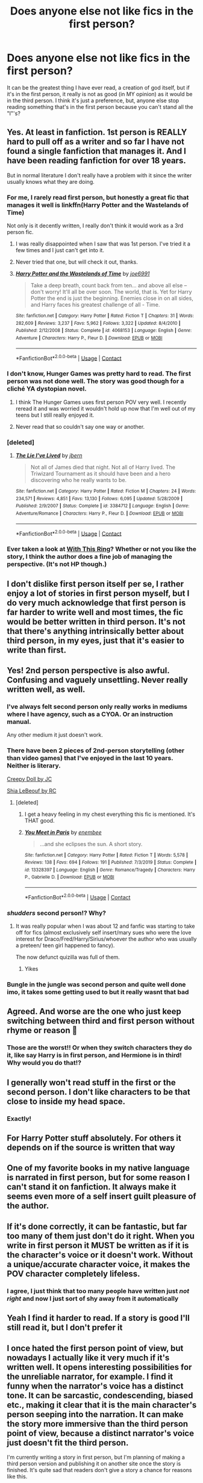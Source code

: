 #+TITLE: Does anyone else not like fics in the first person?

* Does anyone else not like fics in the first person?
:PROPERTIES:
:Author: FlabberghastedBanana
:Score: 118
:DateUnix: 1605289774.0
:DateShort: 2020-Nov-13
:FlairText: Discussion
:END:
It can be the greatest thing I have ever read, a creation of god itself, but if it's in the first person, it really is not as good (in MY opinion) as it would be in the third person. I think it's just a preference, but, anyone else stop reading something that's in the first person because you can't stand all the "I"'s?


** Yes. At least in fanfiction. 1st person is REALLY hard to pull off as a writer and so far I have not found a single fanfiction that manages it. And I have been reading fanfiction for over 18 years.

But in normal literature I don't really have a problem with it since the writer usually knows what they are doing.
:PROPERTIES:
:Author: Blubberinoo
:Score: 42
:DateUnix: 1605294151.0
:DateShort: 2020-Nov-13
:END:

*** For me, I rarely read first person, but honestly a great fic that manages it well is linkffn(Harry Potter and the Wastelands of Time)

Not only is it decently written, I really don't think it would work as a 3rd person fic.
:PROPERTIES:
:Author: ScionOfLucifer
:Score: 8
:DateUnix: 1605300643.0
:DateShort: 2020-Nov-14
:END:

**** I was really disappointed when I saw that was 1st person. I've tried it a few times and I just can't get into it.
:PROPERTIES:
:Author: ManyModsSuchWow
:Score: 4
:DateUnix: 1605332426.0
:DateShort: 2020-Nov-14
:END:


**** Never tried that one, but will check it out, thanks.
:PROPERTIES:
:Author: Blubberinoo
:Score: 2
:DateUnix: 1605321757.0
:DateShort: 2020-Nov-14
:END:


**** [[https://www.fanfiction.net/s/4068153/1/][*/Harry Potter and the Wastelands of Time/*]] by [[https://www.fanfiction.net/u/557425/joe6991][/joe6991/]]

#+begin_quote
  Take a deep breath, count back from ten... and above all else -- don't worry! It'll all be over soon. The world, that is. Yet for Harry Potter the end is just the beginning. Enemies close in on all sides, and Harry faces his greatest challenge of all - Time.
#+end_quote

^{/Site/:} ^{fanfiction.net} ^{*|*} ^{/Category/:} ^{Harry} ^{Potter} ^{*|*} ^{/Rated/:} ^{Fiction} ^{T} ^{*|*} ^{/Chapters/:} ^{31} ^{*|*} ^{/Words/:} ^{282,609} ^{*|*} ^{/Reviews/:} ^{3,237} ^{*|*} ^{/Favs/:} ^{5,962} ^{*|*} ^{/Follows/:} ^{3,322} ^{*|*} ^{/Updated/:} ^{8/4/2010} ^{*|*} ^{/Published/:} ^{2/12/2008} ^{*|*} ^{/Status/:} ^{Complete} ^{*|*} ^{/id/:} ^{4068153} ^{*|*} ^{/Language/:} ^{English} ^{*|*} ^{/Genre/:} ^{Adventure} ^{*|*} ^{/Characters/:} ^{Harry} ^{P.,} ^{Fleur} ^{D.} ^{*|*} ^{/Download/:} ^{[[http://www.ff2ebook.com/old/ffn-bot/index.php?id=4068153&source=ff&filetype=epub][EPUB]]} ^{or} ^{[[http://www.ff2ebook.com/old/ffn-bot/index.php?id=4068153&source=ff&filetype=mobi][MOBI]]}

--------------

*FanfictionBot*^{2.0.0-beta} | [[https://github.com/FanfictionBot/reddit-ffn-bot/wiki/Usage][Usage]] | [[https://www.reddit.com/message/compose?to=tusing][Contact]]
:PROPERTIES:
:Author: FanfictionBot
:Score: 2
:DateUnix: 1605300665.0
:DateShort: 2020-Nov-14
:END:


*** I don't know, Hunger Games was pretty hard to read. The first person was not done well. The story was good though for a cliché YA dystopian novel.
:PROPERTIES:
:Author: Raspyriel
:Score: 10
:DateUnix: 1605300911.0
:DateShort: 2020-Nov-14
:END:

**** I think The Hunger Games uses first person POV very well. I recently reread it and was worried it wouldn't hold up now that I'm well out of my teens but I still really enjoyed it.
:PROPERTIES:
:Author: sailingg
:Score: 8
:DateUnix: 1605313917.0
:DateShort: 2020-Nov-14
:END:


**** Never read that so couldn't say one way or another.
:PROPERTIES:
:Author: Blubberinoo
:Score: 2
:DateUnix: 1605321577.0
:DateShort: 2020-Nov-14
:END:


*** [deleted]
:PROPERTIES:
:Score: 3
:DateUnix: 1605318400.0
:DateShort: 2020-Nov-14
:END:

**** [[https://www.fanfiction.net/s/3384712/1/][*/The Lie I've Lived/*]] by [[https://www.fanfiction.net/u/940359/jbern][/jbern/]]

#+begin_quote
  Not all of James died that night. Not all of Harry lived. The Triwizard Tournament as it should have been and a hero discovering who he really wants to be.
#+end_quote

^{/Site/:} ^{fanfiction.net} ^{*|*} ^{/Category/:} ^{Harry} ^{Potter} ^{*|*} ^{/Rated/:} ^{Fiction} ^{M} ^{*|*} ^{/Chapters/:} ^{24} ^{*|*} ^{/Words/:} ^{234,571} ^{*|*} ^{/Reviews/:} ^{4,851} ^{*|*} ^{/Favs/:} ^{13,130} ^{*|*} ^{/Follows/:} ^{6,095} ^{*|*} ^{/Updated/:} ^{5/28/2009} ^{*|*} ^{/Published/:} ^{2/9/2007} ^{*|*} ^{/Status/:} ^{Complete} ^{*|*} ^{/id/:} ^{3384712} ^{*|*} ^{/Language/:} ^{English} ^{*|*} ^{/Genre/:} ^{Adventure/Romance} ^{*|*} ^{/Characters/:} ^{Harry} ^{P.,} ^{Fleur} ^{D.} ^{*|*} ^{/Download/:} ^{[[http://www.ff2ebook.com/old/ffn-bot/index.php?id=3384712&source=ff&filetype=epub][EPUB]]} ^{or} ^{[[http://www.ff2ebook.com/old/ffn-bot/index.php?id=3384712&source=ff&filetype=mobi][MOBI]]}

--------------

*FanfictionBot*^{2.0.0-beta} | [[https://github.com/FanfictionBot/reddit-ffn-bot/wiki/Usage][Usage]] | [[https://www.reddit.com/message/compose?to=tusing][Contact]]
:PROPERTIES:
:Author: FanfictionBot
:Score: 2
:DateUnix: 1605318415.0
:DateShort: 2020-Nov-14
:END:


*** Ever taken a look at [[https://forum.questionablequesting.com/threads/with-this-ring-young-justice-si-story-only.8961/][With This Ring]]? Whether or not you like the story, I think the author does a fine job of managing the perspective. (It's not HP though.)
:PROPERTIES:
:Author: thrawnca
:Score: 2
:DateUnix: 1605358256.0
:DateShort: 2020-Nov-14
:END:


** I don't dislike first person itself per se, I rather enjoy a lot of stories in first person myself, but I do very much acknowledge that first person is far harder to write well and most times, the fic would be better written in third person. It's not that there's anything intrinsically better about third person, in my eyes, just that it's easier to write than first.
:PROPERTIES:
:Author: Avalon1632
:Score: 29
:DateUnix: 1605290546.0
:DateShort: 2020-Nov-13
:END:


** Yes! 2nd person perspective is also awful. Confusing and vaguely unsettling. Never really written well, as well.
:PROPERTIES:
:Author: Dontdecahedron
:Score: 43
:DateUnix: 1605289927.0
:DateShort: 2020-Nov-13
:END:

*** I've always felt second person only really works in mediums where I have agency, such as a CYOA. Or an instruction manual.

Any other medium it just doesn't work.
:PROPERTIES:
:Author: Fddeeelmmmnnmmt
:Score: 14
:DateUnix: 1605293860.0
:DateShort: 2020-Nov-13
:END:


*** There have been 2 pieces of 2nd-person storytelling (other than video games) that I've enjoyed in the last 10 years. Neither is literary.

[[https://www.youtube.com/watch?v=sgfklKnOg4w][Creepy Doll by JC]]

[[https://www.youtube.com/watch?index=13&list=LLdH6CvJsxsaIgtw6Ed_RHuw&v=o0u4M6vppCI][Shia LeBeouf by RC]]
:PROPERTIES:
:Author: dratnon
:Score: 12
:DateUnix: 1605291658.0
:DateShort: 2020-Nov-13
:END:

**** [deleted]
:PROPERTIES:
:Score: 5
:DateUnix: 1605318355.0
:DateShort: 2020-Nov-14
:END:

***** I get a heavy feeling in my chest everything this fic is mentioned. It's THAT good.
:PROPERTIES:
:Author: darlingnicky
:Score: 4
:DateUnix: 1605318969.0
:DateShort: 2020-Nov-14
:END:


***** [[https://www.fanfiction.net/s/13328397/1/][*/You Meet in Paris/*]] by [[https://www.fanfiction.net/u/980211/enembee][/enembee/]]

#+begin_quote
  ...and she eclipses the sun. A short story.
#+end_quote

^{/Site/:} ^{fanfiction.net} ^{*|*} ^{/Category/:} ^{Harry} ^{Potter} ^{*|*} ^{/Rated/:} ^{Fiction} ^{T} ^{*|*} ^{/Words/:} ^{5,578} ^{*|*} ^{/Reviews/:} ^{138} ^{*|*} ^{/Favs/:} ^{694} ^{*|*} ^{/Follows/:} ^{191} ^{*|*} ^{/Published/:} ^{7/3/2019} ^{*|*} ^{/Status/:} ^{Complete} ^{*|*} ^{/id/:} ^{13328397} ^{*|*} ^{/Language/:} ^{English} ^{*|*} ^{/Genre/:} ^{Romance/Tragedy} ^{*|*} ^{/Characters/:} ^{Harry} ^{P.,} ^{Gabrielle} ^{D.} ^{*|*} ^{/Download/:} ^{[[http://www.ff2ebook.com/old/ffn-bot/index.php?id=13328397&source=ff&filetype=epub][EPUB]]} ^{or} ^{[[http://www.ff2ebook.com/old/ffn-bot/index.php?id=13328397&source=ff&filetype=mobi][MOBI]]}

--------------

*FanfictionBot*^{2.0.0-beta} | [[https://github.com/FanfictionBot/reddit-ffn-bot/wiki/Usage][Usage]] | [[https://www.reddit.com/message/compose?to=tusing][Contact]]
:PROPERTIES:
:Author: FanfictionBot
:Score: 3
:DateUnix: 1605318383.0
:DateShort: 2020-Nov-14
:END:


*** /shudders/ second person!? Why?
:PROPERTIES:
:Author: FlabberghastedBanana
:Score: 3
:DateUnix: 1605289999.0
:DateShort: 2020-Nov-13
:END:

**** It was really popular when I was about 12 and fanfic was starting to take off for fics (almost exclusively self insert/mary sues who were the love interest for Draco/Fred/Harry/Sirius/whoever the author who was usually a preteen/ teen girl happened to fancy).

The now defunct quizilla was full of them.
:PROPERTIES:
:Author: Slytherinrabbit
:Score: 2
:DateUnix: 1605318587.0
:DateShort: 2020-Nov-14
:END:

***** Yikes
:PROPERTIES:
:Author: FlabberghastedBanana
:Score: 1
:DateUnix: 1605319024.0
:DateShort: 2020-Nov-14
:END:


*** Bungle in the jungle was second person and quite well done imo, it takes some getting used to but it really wasnt that bad
:PROPERTIES:
:Author: nielswerf001
:Score: 1
:DateUnix: 1605345127.0
:DateShort: 2020-Nov-14
:END:


** Agreed. And worse are the one who just keep switching between third and first person without rhyme or reason 😤
:PROPERTIES:
:Author: Raspyriel
:Score: 9
:DateUnix: 1605290500.0
:DateShort: 2020-Nov-13
:END:

*** Those are the worst!! Or when they switch characters they do it, like say Harry is in first person, and Hermione is in third! Why would you do that!?
:PROPERTIES:
:Author: FlabberghastedBanana
:Score: 6
:DateUnix: 1605290973.0
:DateShort: 2020-Nov-13
:END:


** I generally won't read stuff in the first or the second person. I don't like characters to be that close to inside my head space.
:PROPERTIES:
:Author: Welfycat
:Score: 9
:DateUnix: 1605292719.0
:DateShort: 2020-Nov-13
:END:

*** Exactly!
:PROPERTIES:
:Author: FlabberghastedBanana
:Score: 1
:DateUnix: 1605300681.0
:DateShort: 2020-Nov-14
:END:


** For Harry Potter stuff absolutely. For others it depends on if the source is written that way
:PROPERTIES:
:Author: Aniki356
:Score: 6
:DateUnix: 1605293001.0
:DateShort: 2020-Nov-13
:END:


** One of my favorite books in my native language is narrated in first person, but for some reason I can't stand it on fanfiction. It always make it seems even more of a self insert guilt pleasure of the author.
:PROPERTIES:
:Author: deusa_nines
:Score: 5
:DateUnix: 1605303631.0
:DateShort: 2020-Nov-14
:END:


** If it's done correctly, it can be fantastic, but far too many of them just don't do it right. When you write in first person it MUST be written as if it is the character's voice or it doesn't work. Without a unique/accurate character voice, it makes the POV character completely lifeless.
:PROPERTIES:
:Author: vichan
:Score: 6
:DateUnix: 1605310683.0
:DateShort: 2020-Nov-14
:END:

*** I agree, I just think that too many people have written just /not right/ and now I just sort of shy away from it automatically
:PROPERTIES:
:Author: FlabberghastedBanana
:Score: 2
:DateUnix: 1605311443.0
:DateShort: 2020-Nov-14
:END:


** Yeah I find it harder to read. If a story is good I'll still read it, but I don't prefer it
:PROPERTIES:
:Author: karigan_g
:Score: 4
:DateUnix: 1605292157.0
:DateShort: 2020-Nov-13
:END:


** I once hated the first person point of view, but nowadays I actually like it very much if it's written well. It opens interesting possibilities for the unreliable narrator, for example. I find it funny when the narrator's voice has a distinct tone. It can be sarcastic, condescending, biased etc., making it clear that it is the main character's person seeping into the narration. It can make the story more immersive than the third person point of view, because a distinct narrator's voice just doesn't fit the third person.

I'm currently writing a story in first person, but I'm planning of making a third person version and publishing it on another site once the story is finished. It's quite sad that readers don't give a story a chance for reasons like this.
:PROPERTIES:
:Author: Gavin_Magnus
:Score: 5
:DateUnix: 1605300972.0
:DateShort: 2020-Nov-14
:END:

*** I agree, though I think one of the reasons I grew to hate it is because of the bad writing that went along with it, and that is a quite sad for writers to prefer that point of view.
:PROPERTIES:
:Author: FlabberghastedBanana
:Score: 1
:DateUnix: 1605301183.0
:DateShort: 2020-Nov-14
:END:


*** Exactly this! I have a first person story that I really think turned out great. The people that actually gave it a chance seem to agree. I don't get the hate for first person done well. Like, within a few lines you'll know, so why not give it a shot?\\
There is no better way of immersing your reader into the story in short order than to place them inside the main character's head.
:PROPERTIES:
:Author: Empress_of_yaoi
:Score: 1
:DateUnix: 1605346078.0
:DateShort: 2020-Nov-14
:END:


** I think first person is a lot harder to write well. It is suited for stories where writer wants to convey a closer, more intimate view of the character.

However, if not written well, it can be quite cringe.
:PROPERTIES:
:Author: albeva
:Score: 3
:DateUnix: 1605310995.0
:DateShort: 2020-Nov-14
:END:

*** I think it also depends on the type of character (no pun intended) your character conveys
:PROPERTIES:
:Author: FlabberghastedBanana
:Score: 1
:DateUnix: 1605311502.0
:DateShort: 2020-Nov-14
:END:


** Yes, 99% of the time. It's upsetting when I open a fic with the premise of my dreams and open it to find out it's in the first person, with no indicators beforehand
:PROPERTIES:
:Author: knopflerpettydylan
:Score: 3
:DateUnix: 1605319772.0
:DateShort: 2020-Nov-14
:END:


** I think first person is best for messing with perception.
:PROPERTIES:
:Author: milkywaymermaid
:Score: 3
:DateUnix: 1605333991.0
:DateShort: 2020-Nov-14
:END:


** Can't say I agree, personally. I don't remember the perspective used in any of my favorite fics off the top of my head, but many of my favorite books are in first person.
:PROPERTIES:
:Author: onlytoask
:Score: 3
:DateUnix: 1605338802.0
:DateShort: 2020-Nov-14
:END:


** I like both. I can't write in third person though I'll get done with a chapter and go back and realize that halfway through I started writing in first person again.
:PROPERTIES:
:Author: SpiritRiddle
:Score: 2
:DateUnix: 1605305364.0
:DateShort: 2020-Nov-14
:END:


** Same. I almost didn't read a good fic because the first chapter was in first person.
:PROPERTIES:
:Author: Sweet_Xocoatl
:Score: 2
:DateUnix: 1605315488.0
:DateShort: 2020-Nov-14
:END:


** I've rarely liked first person in any fiction...... the only first person storied I can think of that I enjoyed was The Murder of Roger Aykroyd by Agatha Christie and another that I can't remember set during the LA riots that I read in college.
:PROPERTIES:
:Author: maske002
:Score: 2
:DateUnix: 1605321069.0
:DateShort: 2020-Nov-14
:END:


** Even in professional writings I don't much like first person.
:PROPERTIES:
:Author: usernamesaretaken3
:Score: 2
:DateUnix: 1605322994.0
:DateShort: 2020-Nov-14
:END:


** Hey! 1st Person POV (hp fanfic) writer, here. Beyond it being the perspective I feel most comfortable with, I love 1st Person because of how direct the reader's link is with the interiority of the character. The focus is different --- the scale of the story, I mean. Totally get why it wouldn't be someone's cup of tea, though. Especially since most HP fanfiction writers prefer 3rd Person Limited :)
:PROPERTIES:
:Author: SacrificedCynic
:Score: 2
:DateUnix: 1605398764.0
:DateShort: 2020-Nov-15
:END:

*** That's super cool! Do you think that it would change if you were writing multiple characters, all with different personalities, because you sort of have to get into the character's head?
:PROPERTIES:
:Author: FlabberghastedBanana
:Score: 1
:DateUnix: 1605399375.0
:DateShort: 2020-Nov-15
:END:

**** 1st Person gets more difficult (and less effective) the more viewpoints you add. Two or three is probably the upper limit before things get muddled. Most stories that would /require/ tons of POVs wouldn't be written in 1st Person, anyway. In my story, I keep only use Harry's POV, so I don't have to worry about all that. Here's a link if you're interested.

[[https://www.fanfiction.net/s/13710451/1/The-Slow-and-Silent-Ways-of-Fish]]
:PROPERTIES:
:Author: SacrificedCynic
:Score: 2
:DateUnix: 1605401098.0
:DateShort: 2020-Nov-15
:END:

***** Awesome! I'll give it a read! :)
:PROPERTIES:
:Author: FlabberghastedBanana
:Score: 2
:DateUnix: 1605401153.0
:DateShort: 2020-Nov-15
:END:

****** hope you enjoy it :)
:PROPERTIES:
:Author: SacrificedCynic
:Score: 2
:DateUnix: 1605404618.0
:DateShort: 2020-Nov-15
:END:


** I'm fine reading first person if it's an original fiction book or the original fandom content was written in first person, but if you're writing in first person for say Harry Potter, then I immediately ignore. I can't stand it.
:PROPERTIES:
:Author: CyberWolfWrites
:Score: 2
:DateUnix: 1605875508.0
:DateShort: 2020-Nov-20
:END:


** I feel the same way. For some reason even though I don't mind books written in first person at all (e.g. Hunger Games, Percy Jackson), I can't stand first person fic. I literally clicked out of a highly recommended fic after the first paragraph when I saw "I." I've tried it again but still couldn't get past the first person.

I don't get people who say they don't notice. Like, how is it unnoticeable? I'm not /trying/ to get fixated on the POV; it's practically slapping me in the face.
:PROPERTIES:
:Author: sailingg
:Score: 3
:DateUnix: 1605314025.0
:DateShort: 2020-Nov-14
:END:

*** Exactly!!! And the more I read (in a general sense) the more I kind've grow to hate 1st person pov
:PROPERTIES:
:Author: FlabberghastedBanana
:Score: 1
:DateUnix: 1605315543.0
:DateShort: 2020-Nov-14
:END:


** The real question is, does anyone like them?
:PROPERTIES:
:Author: Rima_Snape
:Score: 1
:DateUnix: 1605292853.0
:DateShort: 2020-Nov-13
:END:

*** Ooh that would be kinda interesting to know tbh
:PROPERTIES:
:Author: FlabberghastedBanana
:Score: 1
:DateUnix: 1605300707.0
:DateShort: 2020-Nov-14
:END:

**** Me personally I have less of a problem w/ first person in places where the source material is in first person as well

Or if it's stuff where first person is kinda expected (like epistolary - I'm actually a pretty big fan of epistolary fic)

And ofc, if the writing/author/premise is good enough, I tend to be willing to at least give it a try

For some weird reason I'm actually a pretty big fan of second person (not reader fic though - I don't read reader fic - I mean second person where the ‘you' is an actual canon character)

I dunno, it just has this aesthetic and weird intimacy and understanding to it - it's just a pretty cool POV to read stuff in!
:PROPERTIES:
:Author: Gabriella_Gadfly
:Score: 3
:DateUnix: 1605305747.0
:DateShort: 2020-Nov-14
:END:

***** That's an unexpected opinion, but valid
:PROPERTIES:
:Author: FlabberghastedBanana
:Score: 1
:DateUnix: 1605305858.0
:DateShort: 2020-Nov-14
:END:
